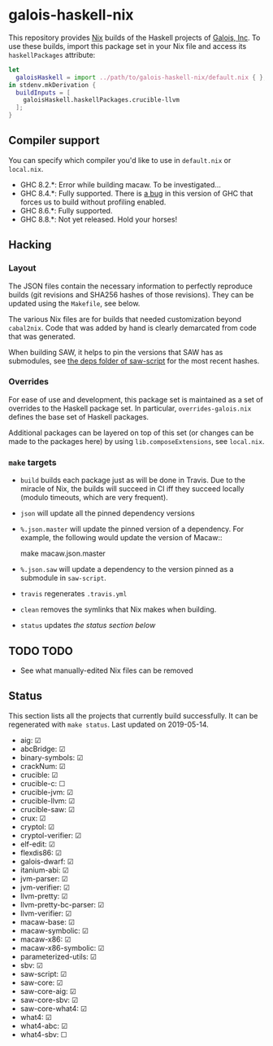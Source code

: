 * galois-haskell-nix

This repository provides [[https://nixos.org/nix][Nix]] builds of the Haskell projects of [[https://galois.com/][Galois, Inc]]. To
use these builds, import this package set in your Nix file and access its
=haskellPackages= attribute:

  #+begin_src nix
    let
      galoisHaskell = import ../path/to/galois-haskell-nix/default.nix { };
    in stdenv.mkDerivation {
      buildInputs = [
        galoisHaskell.haskellPackages.crucible-llvm
      ];
    }
  #+end_src

** Compiler support

   You can specify which compiler you'd like to use in =default.nix= or
   =local.nix=.

   - GHC 8.2.*: Error while building macaw. To be investigated...
   - GHC 8.4.*: Fully supported. There is [[https://ghc.haskell.org/trac/ghc/ticket/15186][a bug]] in this version of GHC
     that forces us to build without profiling enabled.
   - GHC 8.6.*: Fully supported.
   - GHC 8.8.*: Not yet released. Hold your horses!

** Hacking

*** Layout

    The JSON files contain the necessary information to perfectly reproduce builds
    (git revisions and SHA256 hashes of those revisions). They can be updated using
    the =Makefile=, see below.

    The various Nix files are for builds that needed customization beyond
    =cabal2nix=. Code that was added by hand is clearly demarcated from
    code that was generated.

    When building SAW, it helps to pin the versions that SAW has as submodules, see
    [[https://github.com/GaloisInc/saw-script/tree/master/deps][the deps folder of saw-script]] for the most recent hashes.

*** Overrides

    For ease of use and development, this package set is maintained as a set of
    overrides to the Haskell package set. In particular, =overrides-galois.nix=
    defines the base set of Haskell packages.

    Additional packages can be layered on top of this set (or changes can be
    made to the packages here) by using =lib.composeExtensions=, see =local.nix=.

*** =make= targets

    - =build= builds each package just as will be done in Travis. Due to the
      miracle of Nix, the builds will succeed in CI iff they succeed locally (modulo
      timeouts, which are very frequent).

    - =json= will update all the pinned dependency versions

    - =%.json.master= will update the pinned version of a dependency. For
      example, the following would update the version of Macaw::

      make macaw.json.master

    - =%.json.saw= will update a dependency to the version pinned as a submodule
      in =saw-script=.

    - =travis= regenerates =.travis.yml=

    - =clean= removes the symlinks that Nix makes when building.

    - =status= updates [[*Status][the status section below]]

** TODO TODO

  - See what manually-edited Nix files can be removed

** Status

   This section lists all the projects that currently build successfully.
   It can be regenerated with ~make status~.
   Last updated on 2019-05-14.

   - aig: ☑
   - abcBridge: ☑
   - binary-symbols: ☑
   - crackNum: ☑
   - crucible: ☑
   - crucible-c: ☐
   - crucible-jvm: ☑
   - crucible-llvm: ☑
   - crucible-saw: ☑
   - crux: ☑
   - cryptol: ☑
   - cryptol-verifier: ☑
   - elf-edit: ☑
   - flexdis86: ☑
   - galois-dwarf: ☑
   - itanium-abi: ☑
   - jvm-parser: ☑
   - jvm-verifier: ☑
   - llvm-pretty: ☑
   - llvm-pretty-bc-parser: ☑
   - llvm-verifier: ☑
   - macaw-base: ☑
   - macaw-symbolic: ☑
   - macaw-x86: ☑
   - macaw-x86-symbolic: ☑
   - parameterized-utils: ☑
   - sbv: ☑
   - saw-script: ☑
   - saw-core: ☑
   - saw-core-aig: ☑
   - saw-core-sbv: ☑
   - saw-core-what4: ☑
   - what4: ☑
   - what4-abc: ☑
   - what4-sbv: ☐
